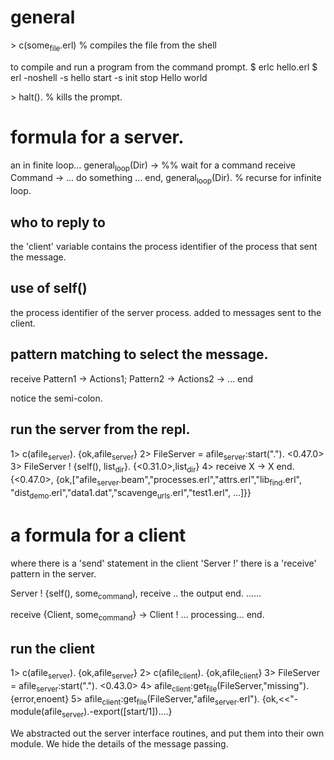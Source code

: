 
* general
> c(some_file.erl)   % compiles the file from the shell

to compile and run a program from the command prompt.
$ erlc hello.erl
$ erl -noshell -s hello start -s init stop
Hello world

> halt().  % kills the prompt.

* formula for a server.
   an in finite loop...
general_loop(Dir) ->
    %% wait for a command
    receive
        Command ->
            ... do something ...
    end,
    general_loop(Dir).  % recurse for infinite loop.

** who to reply to
 the 'client' variable contains the process identifier of the process
 that sent the message.

** use of self()
the process identifier of the server process.
added to messages sent to the client.

** pattern matching to select the message.

receive
  Pattern1 ->
    Actions1;
  Pattern2 ->
    Actions2 ->
  ...
end

notice the semi-colon.

** run the server from the repl.
1> c(afile_server).
{ok,afile_server}
2> FileServer = afile_server:start(".").
<0.47.0>
3> FileServer ! {self(), list_dir}.
{<0.31.0>,list_dir}
4> receive X -> X end.
{<0.47.0>,
{ok,["afile_server.beam","processes.erl","attrs.erl","lib_find.erl",
"dist_demo.erl","data1.dat","scavenge_urls.erl","test1.erl",
...]}}

* a formula for a client

where there is a 'send' statement in the client 'Server !' there
is a 'receive' pattern in the server.

Server ! {self(), some_command),
receive
   .. the output
end.
......

receive
  {Client, some_command} ->
  Client ! ... processing...
end.

** run the client

1> c(afile_server).
{ok,afile_server}
2> c(afile_client).
{ok,afile_client}
3> FileServer = afile_server:start(".").
<0.43.0>
4> afile_client:get_file(FileServer,"missing").
{error,enoent}
5> afile_client:get_file(FileServer,"afile_server.erl").
{ok,<<"-module(afile_server).\n-export([start/1])....}

We abstracted out the server interface routines, and put them into
their own module.
We hide the details of the message passing.
